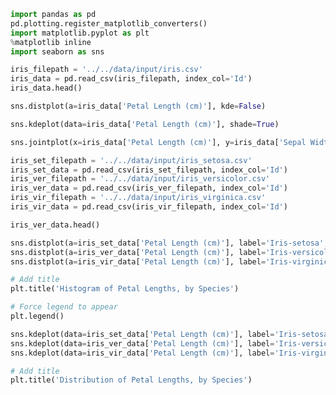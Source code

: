 #+BEGIN_SRC jupyter-python :session py
import pandas as pd
pd.plotting.register_matplotlib_converters()
import matplotlib.pyplot as plt
%matplotlib inline
import seaborn as sns
#+END_SRC

#+RESULTS:

#+BEGIN_SRC jupyter-python :session py
iris_filepath = '../../data/input/iris.csv'
iris_data = pd.read_csv(iris_filepath, index_col='Id')
iris_data.head()
#+END_SRC

#+RESULTS:
#+begin_example
    Sepal Length (cm)  Sepal Width (cm)  Petal Length (cm)  Petal Width (cm)  \
Id
1                 5.1               3.5                1.4               0.2
2                 4.9               3.0                1.4               0.2
3                 4.7               3.2                1.3               0.2
4                 4.6               3.1                1.5               0.2
5                 5.0               3.6                1.4               0.2

        Species
Id
1   Iris-setosa
2   Iris-setosa
3   Iris-setosa
4   Iris-setosa
5   Iris-setosa
#+end_example

#+BEGIN_SRC jupyter-python :session py
sns.distplot(a=iris_data['Petal Length (cm)'], kde=False)
#+END_SRC

#+RESULTS:
:RESULTS:
: <matplotlib.axes._subplots.AxesSubplot at 0x11ed89e48>
[[file:./.ob-jupyter/82d6cdbf28b7bb1b646049bc99dd09069aebb4b2.png]]
:END:

#+BEGIN_SRC jupyter-python :session py
sns.kdeplot(data=iris_data['Petal Length (cm)'], shade=True)
#+END_SRC

#+RESULTS:
:RESULTS:
: <matplotlib.axes._subplots.AxesSubplot at 0x128777da0>
[[file:./.ob-jupyter/ffafd1e689f14a8f078c86c4a3dedc5af79532b3.png]]
:END:

#+BEGIN_SRC jupyter-python :session py
sns.jointplot(x=iris_data['Petal Length (cm)'], y=iris_data['Sepal Width (cm)'], kind='kde')
#+END_SRC

#+RESULTS:
:RESULTS:
: <seaborn.axisgrid.JointGrid at 0x128a68eb8>
[[file:./.ob-jupyter/af90d663a2b7212a6b4067db6cb3f33e4600f829.png]]
:END:

#+BEGIN_SRC jupyter-python :session py
iris_set_filepath = '../../data/input/iris_setosa.csv'
iris_set_data = pd.read_csv(iris_set_filepath, index_col='Id')
iris_ver_filepath = '../../data/input/iris_versicolor.csv'
iris_ver_data = pd.read_csv(iris_ver_filepath, index_col='Id')
iris_vir_filepath = '../../data/input/iris_virginica.csv'
iris_vir_data = pd.read_csv(iris_vir_filepath, index_col='Id')

iris_ver_data.head()
#+END_SRC

#+RESULTS:
#+begin_example
    Sepal Length (cm)  Sepal Width (cm)  Petal Length (cm)  Petal Width (cm)  \
Id
51                7.0               3.2                4.7               1.4
52                6.4               3.2                4.5               1.5
53                6.9               3.1                4.9               1.5
54                5.5               2.3                4.0               1.3
55                6.5               2.8                4.6               1.5

            Species
Id
51  Iris-versicolor
52  Iris-versicolor
53  Iris-versicolor
54  Iris-versicolor
55  Iris-versicolor
#+end_example

#+BEGIN_SRC jupyter-python :session py
sns.distplot(a=iris_set_data['Petal Length (cm)'], label='Iris-setosa', kde=False)
sns.distplot(a=iris_ver_data['Petal Length (cm)'], label='Iris-versicolor', kde=False)
sns.distplot(a=iris_vir_data['Petal Length (cm)'], label='Iris-virginica', kde=False)

# Add title
plt.title('Histogram of Petal Lengths, by Species')

# Force legend to appear
plt.legend()
#+END_SRC

#+RESULTS:
:RESULTS:
: <matplotlib.legend.Legend at 0x1263444a8>
[[file:./.ob-jupyter/d90774a3ca345d7cb81ec3af16aac1f8f32b27cd.png]]
:END:

#+BEGIN_SRC jupyter-python :session py
sns.kdeplot(data=iris_set_data['Petal Length (cm)'], label='Iris-setosa', shade=True)
sns.kdeplot(data=iris_ver_data['Petal Length (cm)'], label='Iris-versicolor', shade=True)
sns.kdeplot(data=iris_vir_data['Petal Length (cm)'], label='Iris-virginica', shade=True)

# Add title
plt.title('Distribution of Petal Lengths, by Species')
#+END_SRC

#+RESULTS:
:RESULTS:
: Text(0.5, 1.0, 'Distribution of Petal Lengths, by Species')
[[file:./.ob-jupyter/061e768c3b64ba1c11190eafd5b46aed668cb290.png]]
:END:
